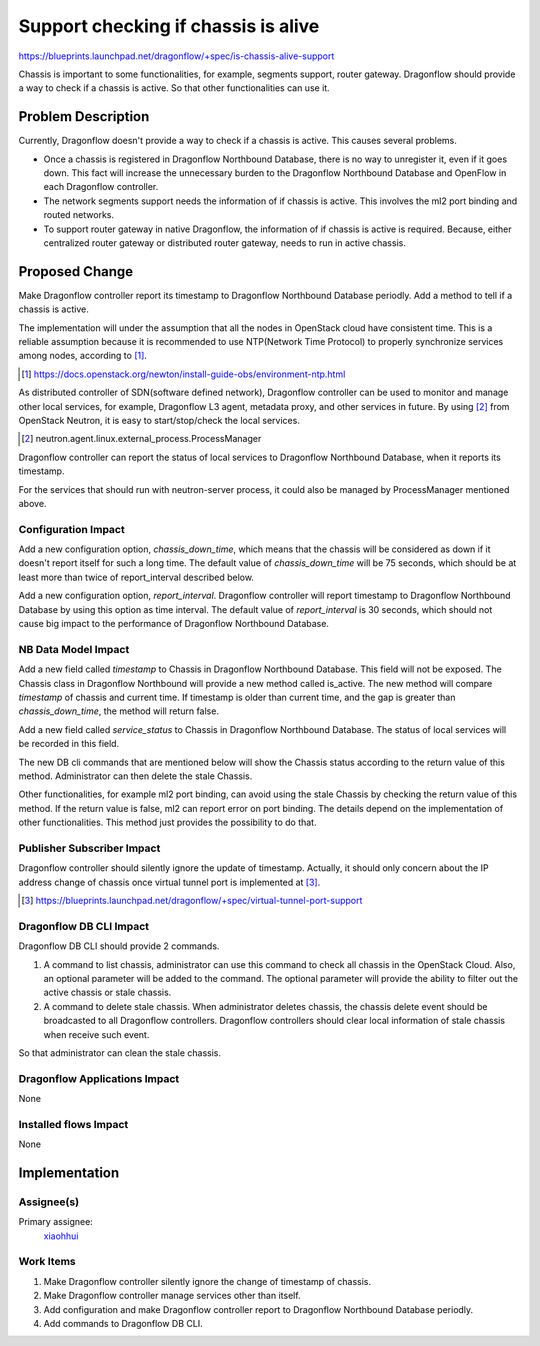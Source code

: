 ..
 This work is licensed under a Creative Commons Attribution 3.0 Unported
 License.

 http://creativecommons.org/licenses/by/3.0/legalcode

====================================
Support checking if chassis is alive
====================================

https://blueprints.launchpad.net/dragonflow/+spec/is-chassis-alive-support

Chassis is important to some functionalities, for example, segments support,
router gateway. Dragonflow should provide a way to check if a chassis is
active. So that other functionalities can use it.

Problem Description
===================

Currently, Dragonflow doesn't provide a way to check if a chassis is active.
This causes several problems.

* Once a chassis is registered in Dragonflow Northbound Database, there is no
  way to unregister it, even if it goes down. This fact will increase the
  unnecessary burden to the Dragonflow Northbound Database and OpenFlow in
  each Dragonflow controller.

* The network segments support needs the information of if chassis is active.
  This involves the ml2 port binding and routed networks.

* To support router gateway in native Dragonflow, the information of if chassis
  is active is required. Because, either centralized router gateway or
  distributed router gateway, needs to run in active chassis.

Proposed Change
===============

Make Dragonflow controller report its timestamp to Dragonflow Northbound
Database periodly. Add a method to tell if a chassis is active.

The implementation will under the assumption that all the nodes in OpenStack
cloud have consistent time. This is a reliable assumption because it is
recommended to use NTP(Network Time Protocol) to properly synchronize services
among nodes, according to [#]_.

.. [#] https://docs.openstack.org/newton/install-guide-obs/environment-ntp.html

As distributed controller of SDN(software defined network), Dragonflow
controller can be used to monitor and manage other local services, for example,
Dragonflow L3 agent, metadata proxy, and other services in future. By using
[#]_ from OpenStack Neutron, it is easy to start/stop/check the local services.

.. [#] neutron.agent.linux.external_process.ProcessManager

Dragonflow controller can report the status of local services to Dragonflow
Northbound Database, when it reports its timestamp.

For the services that should run with neutron-server process, it could also
be managed by ProcessManager mentioned above.

Configuration Impact
--------------------

Add a new configuration option, *chassis_down_time*, which means that the
chassis will be considered as down if it doesn't report itself for such a
long time. The default value of *chassis_down_time* will be 75 seconds, which
should be at least more than twice of report_interval described below.

Add a new configuration option, *report_interval*. Dragonflow controller will
report timestamp to Dragonflow Northbound Database by using this option as
time interval. The default value of *report_interval* is 30 seconds, which
should not cause big impact to the performance of Dragonflow Northbound
Database.

NB Data Model Impact
--------------------

Add a new field called *timestamp* to Chassis in Dragonflow Northbound
Database. This field will not be exposed. The Chassis class in Dragonflow
Northbound will provide a new method called is_active. The new method will
compare *timestamp* of chassis and current time. If timestamp is older than
current time, and the gap is greater than *chassis_down_time*, the method
will return false.

Add a new field called *service_status* to Chassis in Dragonflow Northbound
Database. The status of local services will be recorded in this field.

The new DB cli commands that are mentioned below will show the Chassis status
according to the return value of this method. Administrator can then delete the
stale Chassis.

Other functionalities, for example ml2 port binding, can avoid using the stale
Chassis by checking the return value of this method. If the return value is
false, ml2 can report error on port binding. The details depend on the
implementation of other functionalities. This method just provides the
possibility to do that.

Publisher Subscriber Impact
---------------------------

Dragonflow controller should silently ignore the update of timestamp. Actually,
it should only concern about the IP address change of chassis once virtual
tunnel port is implemented at [#]_.

.. [#] https://blueprints.launchpad.net/dragonflow/+spec/virtual-tunnel-port-support

Dragonflow DB CLI Impact
------------------------

Dragonflow DB CLI should provide 2 commands.

#. A command to list chassis, administrator can use this command to check all
   chassis in the OpenStack Cloud. Also, an optional parameter will be added to
   the command. The optional parameter will provide the ability to filter out
   the active chassis or stale chassis.
#. A command to delete stale chassis. When administrator deletes chassis, the
   chassis delete event should be broadcasted to all Dragonflow controllers.
   Dragonflow controllers should clear local information of stale chassis when
   receive such event.

So that administrator can clean the stale chassis.

Dragonflow Applications Impact
------------------------------

None

Installed flows Impact
----------------------

None

Implementation
==============

Assignee(s)
-----------

Primary assignee:
  `xiaohhui <https://launchpad.net/~xiaohhui>`_

Work Items
----------

#. Make Dragonflow controller silently ignore the change of timestamp of
   chassis.
#. Make Dragonflow controller manage services other than itself.
#. Add configuration and make Dragonflow controller report to Dragonflow
   Northbound Database periodly.
#. Add commands to Dragonflow DB CLI.
